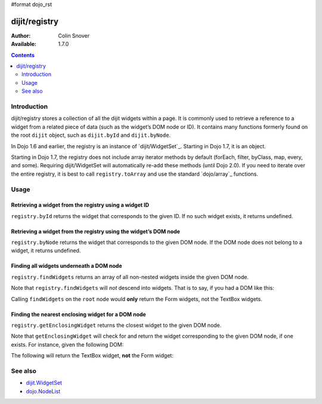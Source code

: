 #format dojo_rst

dijit/registry
==============

:Author: Colin Snover
:Available: 1.7.0

.. contents::
   :depth: 2

============
Introduction
============

dijit/registry stores a collection of all the dijit widgets within a page. It is commonly used to retrieve a reference to a widget from a related piece of data (such as the widget’s DOM node or ID). It contains many functions formerly found on the root ``dijit`` object, such as ``dijit.byId`` and ``dijit.byNode``.

In Dojo 1.6 and earlier, the registry is an instance of `dijit/WidgetSet`_. Starting in Dojo 1.7, it is an object.

Starting in Dojo 1.7, the registry does not include array iterator methods by default (forEach, filter, byClass, map, every, and some). Requiring dijit/WidgetSet will automatically re-add these methods (until Dojo 2.0). If you need to iterate over the entire registry, it is best to call ``registry.toArray`` and use the standard `dojo/array`_ functions.

=====
Usage
=====

Retrieving a widget from the registry using a widget ID
-------------------------------------------------------

``registry.byId`` returns the widget that corresponds to the given ID. If no such widget exists, it returns undefined.

.. code-block :: javascript
 :linenos:

  require(["dijit/registry"], function(registry){
      var widget = registry.byId("myWidgetId");
  }

Retrieving a widget from the registry using the widget’s DOM node
-----------------------------------------------------------------

``registry.byNode`` returns the widget that corresponds to the given DOM node. If the DOM node does not belong to a widget, it returns undefined.

.. code-block :: javascript
 :linenos:

  require(["dijit/registry"], function(registry){
      var widget = registry.byNode(domNode);
  });

Finding all widgets underneath a DOM node
-----------------------------------------

``registry.findWidgets`` returns an array of all non-nested widgets inside the given DOM node.

.. code-block :: javascript
 :linenos:

  require(["dojo/_base/array", "dijit/registry", "dijit/form/TextBox"], function(arrayUtil, registry, TextBox){
      var formWidgets = registry.findWidgets(formNode);
  });

Note that ``registry.findWidgets`` will *not* descend into widgets. That is to say, if you had a DOM like this:

.. code-block :: html
 :linenos:

  <div id="root" data-dojo-type="dijit.Dialog">
      <form data-dojo-type="dijit.form.Form">
          <input data-dojo-type="dijit.form.TextBox">
      </form>
      <div>
          <form data-dojo-type="dijit.form.Form">
              <input data-dojo-type="dijit.form.TextBox">
          </form>
      </div>
  </div>

Calling ``findWidgets`` on the ``root`` node would **only** return the Form widgets, not the TextBox widgets.

Finding the nearest enclosing widget for a DOM node
---------------------------------------------------

``registry.getEnclosingWidget`` returns the closest widget to the given DOM node.

.. code-block :: javascript
 :linenos:

  require(["dijit/registry"], function(registry){
      var parentWidget = registry.getEnclosingWidget(domNode);
  });

Note that ``getEnclosingWidget`` will check for and return the widget corresponding to the given DOM node, if one exists. For instance, given the following DOM:

.. code-block :: html
 :linenos:

  <div data-dojo-type="dijit.form.Form">
      <input id="myTextField" data-dojo-type="dijit.form.TextBox">
  </div>

The following will return the TextBox widget, **not** the Form widget:

.. code-block :: javascript
 :linenos:

  require(["dojo/dom", "dijit/registry"], function(dom, registry){
      registry.getEnclosingWidget(dom.byId("myTextField")); // returns TextBox
  });

========
See also
========

* `dijit.WidgetSet <dijit/WidgetSet>`_
* `dojo.NodeList <dojo/NodeList>`_

